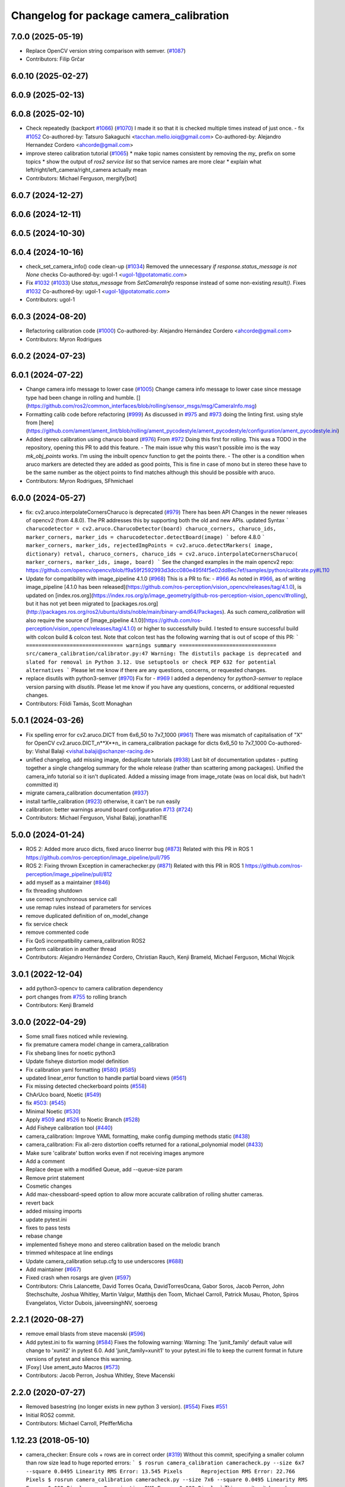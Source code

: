 ^^^^^^^^^^^^^^^^^^^^^^^^^^^^^^^^^^^^^^^^
Changelog for package camera_calibration
^^^^^^^^^^^^^^^^^^^^^^^^^^^^^^^^^^^^^^^^

7.0.0 (2025-05-19)
------------------
* Replace OpenCV version string comparison with semver. (`#1087 <https://github.com/ros-perception/image_pipeline/issues/1087>`_)
* Contributors: Filip Grčar

6.0.10 (2025-02-27)
-------------------

6.0.9 (2025-02-13)
------------------

6.0.8 (2025-02-10)
------------------
* Check repeatedly (backport `#1066 <https://github.com/ros-perception/image_pipeline/issues/1066>`_) (`#1070 <https://github.com/ros-perception/image_pipeline/issues/1070>`_)
  I made it so that it is checked multiple times instead of just once.
  - fix `#1052 <https://github.com/ros-perception/image_pipeline/issues/1052>`_
  Co-authored-by: Tatsuro Sakaguchi <tacchan.mello.ioiq@gmail.com>
  Co-authored-by: Alejandro Hernandez Cordero <ahcorde@gmail.com>
* improve stereo calibration tutorial (`#1065 <https://github.com/ros-perception/image_pipeline/issues/1065>`_)
  * make topic names consistent by removing the `my\_` prefix on some
  topics
  * show the output of `ros2 service list` so that service names are more
  clear
  * explain what left/right/left_camera/right_camera actually mean
* Contributors: Michael Ferguson, mergify[bot]

6.0.7 (2024-12-27)
------------------

6.0.6 (2024-12-11)
------------------

6.0.5 (2024-10-30)
------------------

6.0.4 (2024-10-16)
------------------
* check_set_camera_info() code clean-up (`#1034 <https://github.com/ros-perception/image_pipeline/issues/1034>`_)
  Removed the unnecessary `if response.status_message is not None` checks
  Co-authored-by: ugol-1 <ugol-1@potatomatic.com>
* Fix `#1032 <https://github.com/ros-perception/image_pipeline/issues/1032>`_ (`#1033 <https://github.com/ros-perception/image_pipeline/issues/1033>`_)
  Use `status_message` from `SetCameraInfo` response instead of some
  non-existing `result()`.
  Fixes `#1032 <https://github.com/ros-perception/image_pipeline/issues/1032>`_
  Co-authored-by: ugol-1 <ugol-1@potatomatic.com>
* Contributors: ugol-1

6.0.3 (2024-08-20)
------------------
* Refactoring calibration code (`#1000 <https://github.com/ros-perception/image_pipeline/issues/1000>`_)
  Co-authored-by: Alejandro Hernández Cordero <ahcorde@gmail.com>
* Contributors: Myron Rodrigues

6.0.2 (2024-07-23)
------------------

6.0.1 (2024-07-22)
------------------
* Change camera info message to lower case (`#1005 <https://github.com/ros-perception/image_pipeline/issues/1005>`_)
  Change camera info message to lower case since message type had been
  change in rolling and humble.
  [](https://github.com/ros2/common_interfaces/blob/rolling/sensor_msgs/msg/CameraInfo.msg)
* Formatting calib code before refactoring (`#999 <https://github.com/ros-perception/image_pipeline/issues/999>`_)
  As discussed in `#975 <https://github.com/ros-perception/image_pipeline/issues/975>`_ and `#973 <https://github.com/ros-perception/image_pipeline/issues/973>`_
  doing the linting first.
  using style from
  [here](https://github.com/ament/ament_lint/blob/rolling/ament_pycodestyle/ament_pycodestyle/configuration/ament_pycodestyle.ini)
* Added stereo calibration using charuco board (`#976 <https://github.com/ros-perception/image_pipeline/issues/976>`_)
  From `#972 <https://github.com/ros-perception/image_pipeline/issues/972>`_
  Doing this first for rolling.
  This was a TODO in the repository, opening this PR to add this feature.
  - The main issue why this wasn't possible imo is the way `mk_obj_points`
  works. I'm using the inbuilt opencv function to get the points there.
  - The other is a condition when aruco markers are detected they are
  added as good points, This is fine in case of mono but in stereo these
  have to be the same number as the object points to find matches although
  this should be possible with aruco.
* Contributors: Myron Rodrigues, SFhmichael

6.0.0 (2024-05-27)
------------------
* fix: cv2.aruco.interpolateCornersCharuco is deprecated (`#979 <https://github.com/ros-perception/image_pipeline/issues/979>`_)
  There has been API Changes in the newer releases of opencv2 (from
  4.8.0). The PR addresses this by supporting both the old and new APIs.
  updated Syntax
  ```
  charucodetector = cv2.aruco.CharucoDetector(board)
  charuco_corners, charuco_ids, marker_corners, marker_ids = charucodetector.detectBoard(image)
  ```
  before 4.8.0
  ```
  marker_corners, marker_ids, rejectedImgPoints = cv2.aruco.detectMarkers( image, dictionary)
  retval, charuco_corners, charuco_ids = cv2.aruco.interpolateCornersCharuco( marker_corners, marker_ids, image, board)
  ```
  See the changed examples in the main opencv2 repo:
  https://github.com/opencv/opencv/blob/f9a59f2592993d3dcc080e495f4f5e02dd8ec7ef/samples/python/calibrate.py#L110
* Update for compatibility with image_pipeline 4.1.0 (`#968 <https://github.com/ros-perception/image_pipeline/issues/968>`_)
  This is a PR to fix:
  - `#966 <https://github.com/ros-perception/image_pipeline/issues/966>`_
  As noted in `#966 <https://github.com/ros-perception/image_pipeline/issues/966>`_, as of writing image_pipeline [4.1.0 has been
  released](https://github.com/ros-perception/vision_opencv/releases/tag/4.1.0),
  is updated on
  [index.ros.org](https://index.ros.org/p/image_geometry/github-ros-perception-vision_opencv/#rolling),
  but it has not yet been migrated to
  [packages.ros.org](http://packages.ros.org/ros2/ubuntu/dists/noble/main/binary-amd64/Packages).
  As such `camera_calibration` will also require the source of
  [image_pipeline
  4.1.0](https://github.com/ros-perception/vision_opencv/releases/tag/4.1.0)
  or higher to successfully build.
  I tested to ensure successful build with colcon build & colcon test.
  Note that colcon test has the following warning that is out of scope of
  this PR:
  ```
  =============================== warnings summary ===============================
  src/camera_calibration/calibrator.py:47
  Warning: The distutils package is deprecated and slated for removal in Python 3.12. Use setuptools or check PEP 632 for potential alternatives
  ```
  Please let me know if there are any questions, concerns, or requested
  changes.
* replace disutils with python3-semver (`#970 <https://github.com/ros-perception/image_pipeline/issues/970>`_)
  Fix for
  - `#969 <https://github.com/ros-perception/image_pipeline/issues/969>`_
  I added a dependency for `python3-semver` to replace version parsing
  with `disutils`.
  Please let me know if you have any questions, concerns, or additional
  requested changes.
* Contributors: Földi Tamás, Scott Monaghan

5.0.1 (2024-03-26)
------------------
* Fix spelling error for cv2.aruco.DICT from 6x6_50 to 7x7_1000 (`#961 <https://github.com/ros-perception/image_pipeline/issues/961>`_)
  There was mismatch of capitalisation of "X" for OpenCV
  cv2.aruco.DICT_n**X**n\_ in camera_calibration package for dicts 6x6_50
  to 7x7_1000
  Co-authored-by: Vishal Balaji <vishal.balaji@schanzer-racing.de>
* unified changelog, add missing image, deduplicate tutorials (`#938 <https://github.com/ros-perception/image_pipeline/issues/938>`_)
  Last bit of documentation updates - putting together a single changelog
  summary for the whole release (rather than scattering among packages).
  Unified the camera_info tutorial so it isn't duplicated. Added a missing
  image from image_rotate (was on local disk, but hadn't committed it)
* migrate camera_calibration documentation (`#937 <https://github.com/ros-perception/image_pipeline/issues/937>`_)
* install tarfile_calibration (`#923 <https://github.com/ros-perception/image_pipeline/issues/923>`_)
  otherwise, it can't be run easily
* calibration: better warnings around board configuration `#713 <https://github.com/ros-perception/image_pipeline/issues/713>`_ (`#724 <https://github.com/ros-perception/image_pipeline/issues/724>`_)
* Contributors: Michael Ferguson, Vishal Balaji, jonathanTIE

5.0.0 (2024-01-24)
------------------
* ROS 2: Added more aruco dicts, fixed aruco linerror bug (`#873 <https://github.com/ros-perception/image_pipeline/issues/873>`_)
  Related with this PR in ROS 1
  https://github.com/ros-perception/image_pipeline/pull/795
* ROS 2: Fixing thrown Exception in camerachecker.py (`#871 <https://github.com/ros-perception/image_pipeline/issues/871>`_)
  Related with this PR in ROS 1
  https://github.com/ros-perception/image_pipeline/pull/812
* add myself as a maintainer (`#846 <https://github.com/ros-perception/image_pipeline/issues/846>`_)
* fix threading shutdown
* use correct synchronous service call
* use remap rules instead of parameters for services
* remove duplicated definition of on_model_change
* fix service check
* remove commented code
* Fix QoS incompatibility camera_calibration ROS2
* perform calibration in another thread
* Contributors: Alejandro Hernández Cordero, Christian Rauch, Kenji Brameld, Michael Ferguson, Michal Wojcik

3.0.1 (2022-12-04)
------------------
* add python3-opencv to camera calibration dependency
* port changes from `#755 <https://github.com/ros-perception/image_pipeline/issues/755>`_ to rolling branch
* Contributors: Kenji Brameld

3.0.0 (2022-04-29)
------------------
* Some small fixes noticed while reviewing.
* fix premature camera model change in camera_calibration
* Fix shebang lines for noetic python3
* Update fisheye distortion model definition
* Fix calibration yaml formatting (`#580 <https://github.com/ros-perception/image_pipeline/issues/580>`_) (`#585 <https://github.com/ros-perception/image_pipeline/issues/585>`_)
* updated linear_error function to handle partial board views (`#561 <https://github.com/ros-perception/image_pipeline/issues/561>`_)
* Fix missing detected checkerboard points (`#558 <https://github.com/ros-perception/image_pipeline/issues/558>`_)
* ChArUco board, Noetic (`#549 <https://github.com/ros-perception/image_pipeline/issues/549>`_)
* fix `#503 <https://github.com/ros-perception/image_pipeline/issues/503>`_: (`#545 <https://github.com/ros-perception/image_pipeline/issues/545>`_)
* Minimal Noetic (`#530 <https://github.com/ros-perception/image_pipeline/issues/530>`_)
* Apply `#509 <https://github.com/ros-perception/image_pipeline/issues/509>`_ and `#526 <https://github.com/ros-perception/image_pipeline/issues/526>`_ to Noetic Branch (`#528 <https://github.com/ros-perception/image_pipeline/issues/528>`_)
* Add Fisheye calibration tool (`#440 <https://github.com/ros-perception/image_pipeline/issues/440>`_)
* camera_calibration: Improve YAML formatting, make config dumping methods static (`#438 <https://github.com/ros-perception/image_pipeline/issues/438>`_)
* camera_calibration: Fix all-zero distortion coeffs returned for a rational_polynomial model (`#433 <https://github.com/ros-perception/image_pipeline/issues/433>`_)
* Make sure 'calibrate' button works even if not receiving images anymore
* Add a comment
* Replace deque with a modified Queue, add --queue-size param
* Remove print statement
* Cosmetic changes
* Add max-chessboard-speed option to allow more accurate calibration of rolling shutter cameras.
* revert back
* added missing imports
* update pytest.ini
* fixes to pass tests
* rebase change
* implemented fisheye mono and stereo calibration based on the melodic branch
* trimmed whitespace at line endings
* Update camera_calibration setup.cfg to use underscores (`#688 <https://github.com/ros-perception/image_pipeline/issues/688>`_)
* Add maintainer (`#667 <https://github.com/ros-perception/image_pipeline/issues/667>`_)
* Fixed crash when rosargs are given (`#597 <https://github.com/ros-perception/image_pipeline/issues/597>`_)
* Contributors: Chris Lalancette, David Torres Ocaña, DavidTorresOcana, Gabor Soros, Jacob Perron, John Stechschulte, Joshua Whitley, Martin Valgur, Matthijs den Toom, Michael Carroll, Patrick Musau, Photon, Spiros Evangelatos, Victor Dubois, jaiveersinghNV, soeroesg

2.2.1 (2020-08-27)
------------------
* remove email blasts from steve macenski (`#596 <https://github.com/ros-perception/image_pipeline/issues/596>`_)
* Add pytest.ini to fix warning (`#584 <https://github.com/ros-perception/image_pipeline/issues/584>`_)
  Fixes the following warning:
  Warning: The 'junit_family' default value will change to 'xunit2' in pytest 6.0.
  Add 'junit_family=xunit1' to your pytest.ini file to keep the current format in future versions of pytest and silence this warning.
* [Foxy] Use ament_auto Macros (`#573 <https://github.com/ros-perception/image_pipeline/issues/573>`_)
* Contributors: Jacob Perron, Joshua Whitley, Steve Macenski

2.2.0 (2020-07-27)
------------------
* Removed basestring (no longer exists in new python 3 version). (`#554 <https://github.com/ros-perception/image_pipeline/issues/554>`_)
  Fixes `#551 <https://github.com/ros-perception/image_pipeline/issues/551>`_
* Initial ROS2 commit.
* Contributors: Michael Carroll, PfeifferMicha

1.12.23 (2018-05-10)
--------------------
* camera_checker: Ensure cols + rows are in correct order (`#319 <https://github.com/ros-perception/image_pipeline/issues/319>`_)
  Without this commit, specifying a smaller column than row size lead to
  huge reported errors:
  ```
  $ rosrun camera_calibration cameracheck.py --size 6x7 --square 0.0495
  Linearity RMS Error: 13.545 Pixels      Reprojection RMS Error: 22.766 Pixels
  $ rosrun camera_calibration cameracheck.py --size 7x6 --square 0.0495
  Linearity RMS Error: 0.092 Pixels      Reprojection RMS Error: 0.083 Pixels
  ```
  This commit switches columns and rows around if necessary.
* Contributors: Martin Günther

1.12.22 (2017-12-08)
--------------------
* Changed flags CV_LOAD_IMAGE_COLOR by IMREAD_COLOR to adapt to Opencv3. (`#252 <https://github.com/ros-perception/image_pipeline/issues/252>`_)
* Fixed stereo calibration problem with chessboard with the same number of rows and cols by rotating the corners to same direction.
* Contributors: jbosch

1.12.21 (2017-11-05)
--------------------
* re-add the calibration nodes but now using the Python modules.
  Fixes `#298 <https://github.com/ros-perception/image_pipeline/issues/298>`_
* Move nodes to Python module.
* Contributors: Vincent Rabaud

1.12.20 (2017-04-30)
--------------------
* properly save bytes buffer as such
  This is useful for Python 3 and fixes `#256 <https://github.com/ros-perception/image_pipeline/issues/256>`_.
* Get tests slightly looser.
  OpenCV 3.2 gives slightly different results apparently.
* Use floor division where necessary. (`#247 <https://github.com/ros-perception/image_pipeline/issues/247>`_)
* Fix and Improve Camera Calibration Checker Node (`#254 <https://github.com/ros-perception/image_pipeline/issues/254>`_)
  * Fix according to calibrator.py API
  * Add approximate to cameracheck
* Force first corner off chessboard to be uppler left.
  Fixes `#140 <https://github.com/ros-perception/image_pipeline/issues/140>`_
* fix doc jobs
  This is a proper fix for `#233 <https://github.com/ros-perception/image_pipeline/issues/233>`_
* During stereo calibration check that the number of corners detected in the left and right images are the same. This fixes `ros-perception/image_pipeline#225 <https://github.com/ros-perception/image_pipeline/issues/225>`_
* Contributors: Leonard Gerard, Martin Peris, Vincent Rabaud, hgaiser

1.12.19 (2016-07-24)
--------------------
* Fix array check in camerachecky.py
  This closes `#205 <https://github.com/ros-perception/image_pipeline/issues/205>`_
* Contributors: Vincent Rabaud

1.12.18 (2016-07-12)
--------------------

1.12.17 (2016-07-11)
--------------------
* fix typo np -> numpy
* fix failing tests
* Contributors: Shingo Kitagawa, Vincent Rabaud

1.12.16 (2016-03-19)
--------------------
* clean OpenCV dependency in package.xml
* Contributors: Vincent Rabaud

1.12.15 (2016-01-17)
--------------------
* better 16 handling in mkgray
  This re-uses `#150 <https://github.com/ros-perception/image_pipeline/issues/150>`_ and therefore closes `#150 <https://github.com/ros-perception/image_pipeline/issues/150>`_
* fix OpenCV2 compatibility
* fix tests with OpenCV3
* [Calibrator]: add yaml file with calibration data in output
* Contributors: Vincent Rabaud, sambrose

1.12.14 (2015-07-22)
--------------------
* remove camera_hammer and install Python nodes properly
  camera_hammer was just a test for camera info, nothing to do with
  calibration. Plus the test was basic.
* Correct three errors that prevented the node to work properly.
* Contributors: Filippo Basso, Vincent Rabaud

1.12.13 (2015-04-06)
--------------------
* replace Queue by deque of fixed size for simplicity
  That is a potential fix for `#112 <https://github.com/ros-perception/image_pipeline/issues/112>`_
* Contributors: Vincent Rabaud

1.12.12 (2014-12-31)
--------------------
* try to improve `#112 <https://github.com/ros-perception/image_pipeline/issues/112>`_
* Contributors: Vincent Rabaud

1.12.11 (2014-10-26)
--------------------

1.12.10 (2014-09-28)
--------------------
* Update calibrator.py
  bugfix: stereo calibrator crashed after the signature of the method for the computation of the epipolar error changed but the function call was not updated
* Contributors: Volker Grabe

1.12.9 (2014-09-21)
-------------------
* fix bad Python
* only analyze the latest image
  fixes `#97 <https://github.com/ros-perception/image_pipeline/issues/97>`_
* flips width and height during resize to give correct aspect ratio
* Contributors: Russell Toris, Vincent Rabaud

1.12.8 (2014-08-19)
-------------------
* install scripts in the local bin (they are now rosrun-able again)
  fixes `#93 <https://github.com/ros-perception/image_pipeline/issues/93>`_
* fix default Constructor for OpenCV flags
  this does not change anything in practice as the flag is set by the node.
  It just fixes the test.
* Contributors: Vincent Rabaud

1.12.6 (2014-07-27)
-------------------
* make sure the GUI is started in its processing thread and fix a typo
  This fully fixes `#85 <https://github.com/ros-perception/image_pipeline/issues/85>`_
* fix bad call to save an image
* have display be in its own thread
  that could be a fix for `#85 <https://github.com/ros-perception/image_pipeline/issues/85>`_
* fix bad usage of Numpy
  fixes `#89 <https://github.com/ros-perception/image_pipeline/issues/89>`_
* fix asymmetric circle calibration
  fixes `#35 <https://github.com/ros-perception/image_pipeline/issues/35>`_
* add more tests
* improve unittests to include all patterns
* install Python scripts properly
  and fixes `#86 <https://github.com/ros-perception/image_pipeline/issues/86>`_
* fix typo that leads to segfault
  fixes `#84 <https://github.com/ros-perception/image_pipeline/issues/84>`_
* also print self.report() on calibrate ... allows to use the params without having to commit them (e.g. for extrensic calibration between to cameras not used as stereo pair)
* fixes `#76 <https://github.com/ros-perception/image_pipeline/issues/76>`_
  Move Python approximate time synchronizer to ros_comm
* remove all trace of cv in Python (use cv2)
* remove deprecated file (as mentioned in its help)
* fixes `#25 <https://github.com/ros-perception/image_pipeline/issues/25>`_
  This is just removing deprecated options that were around since diamondback
* fixes `#74 <https://github.com/ros-perception/image_pipeline/issues/74>`_
  calibrator.py is now using the cv2 only API when using cv_bridge.
  The API got changed too but it seems to only be used internally.
* Contributors: Vincent Rabaud, ahb

1.12.5 (2014-05-11)
-------------------
* Fix `#68 <https://github.com/ros-perception/image_pipeline/issues/68>`_: StringIO issues in calibrator.py
* fix architecture independent
* Contributors: Miquel Massot, Vincent Rabaud

1.12.4 (2014-04-28)
-------------------

1.12.3 (2014-04-12)
-------------------
* camera_calibration: Fix Python import order
* Contributors: Scott K Logan

1.12.2 (2014-04-08)
-------------------
* Fixes a typo on stereo camera info service calls
  Script works after correcting the call names.
* Contributors: JoonasMelin

1.11.4 (2013-11-23 13:10:55 +0100)
----------------------------------
- add visualization during calibration and several calibration flags (#48)
